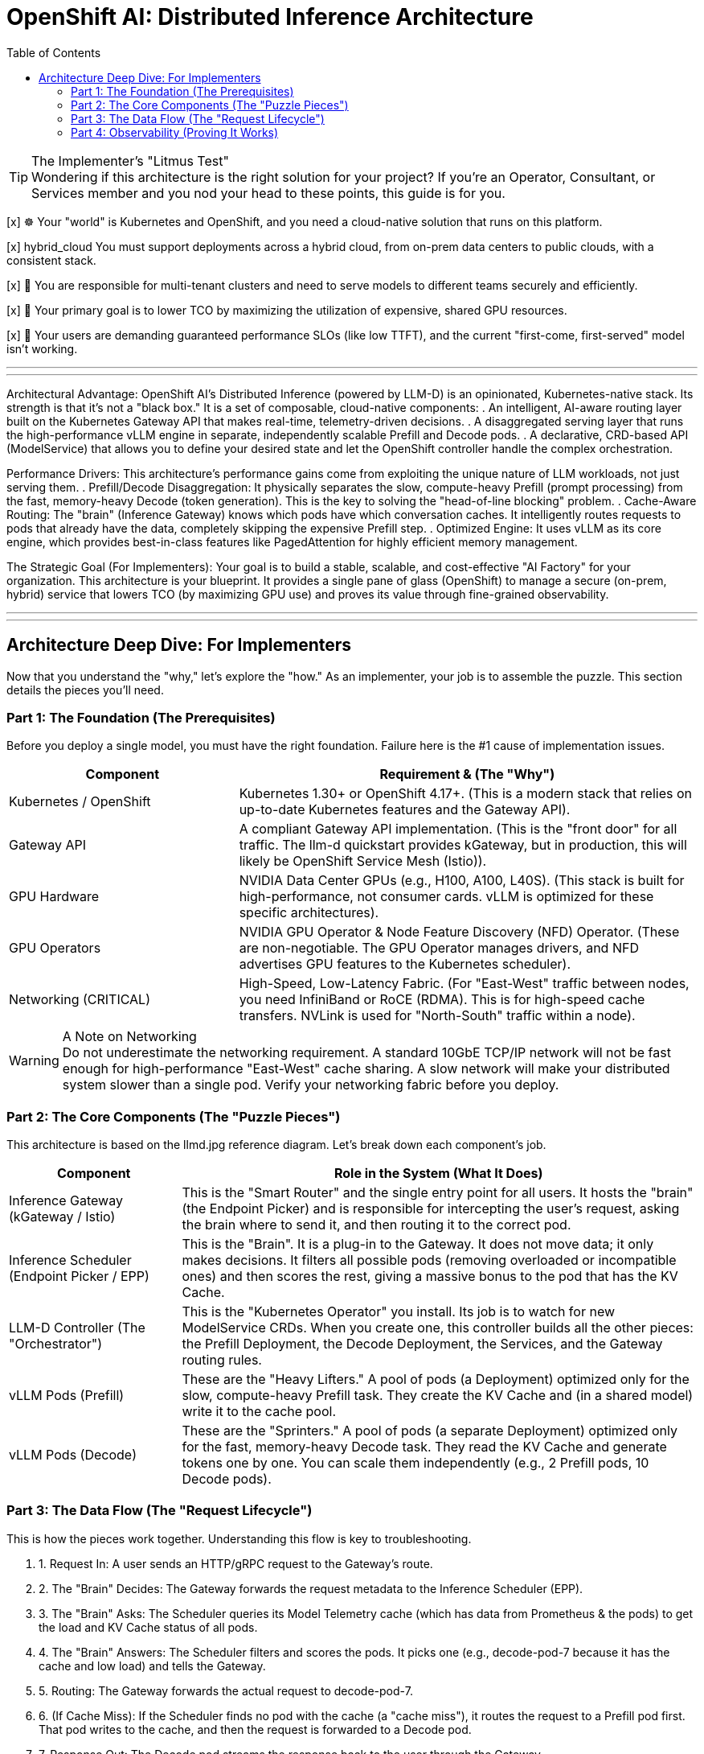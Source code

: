 = OpenShift AI: Distributed Inference Architecture
:toc: left
:icons: font

[TIP.tada] 
.The Implementer's "Litmus Test"

Wondering if this architecture is the right solution for your project? If you're an Operator, Consultant, or Services member and you nod your head to these points, this guide is for you.

[x] ☸️ Your "world" is Kubernetes and OpenShift, and you need a cloud-native solution that runs on this platform.

[x]  hybrid_cloud You must support deployments across a hybrid cloud, from on-prem data centers to public clouds, with a consistent stack.

[x] 🤝 You are responsible for multi-tenant clusters and need to serve models to different teams securely and efficiently.

[x] 💸 Your primary goal is to lower TCO by maximizing the utilization of expensive, shared GPU resources.

[x] 🚀 Your users are demanding guaranteed performance SLOs (like low TTFT), and the current "first-come, first-served" model isn't working.

'''
'''

Architectural Advantage:
OpenShift AI's Distributed Inference (powered by LLM-D) is an opinionated, Kubernetes-native stack. Its strength is that it's not a "black box." It is a set of composable, cloud-native components:
. An intelligent, AI-aware routing layer built on the Kubernetes Gateway API that makes real-time, telemetry-driven decisions.
. A disaggregated serving layer that runs the high-performance vLLM engine in separate, independently scalable Prefill and Decode pods.
. A declarative, CRD-based API (ModelService) that allows you to define your desired state and let the OpenShift controller handle the complex orchestration.

Performance Drivers:
This architecture's performance gains come from exploiting the unique nature of LLM workloads, not just serving them.
. Prefill/Decode Disaggregation: It physically separates the slow, compute-heavy Prefill (prompt processing) from the fast, memory-heavy Decode (token generation). This is the key to solving the "head-of-line blocking" problem.
. Cache-Aware Routing: The "brain" (Inference Gateway) knows which pods have which conversation caches. It intelligently routes requests to pods that already have the data, completely skipping the expensive Prefill step.
. Optimized Engine: It uses vLLM as its core engine, which provides best-in-class features like PagedAttention for highly efficient memory management.

The Strategic Goal (For Implementers):
Your goal is to build a stable, scalable, and cost-effective "AI Factory" for your organization. This architecture is your blueprint. It provides a single pane of glass (OpenShift) to manage a secure (on-prem, hybrid) service that lowers TCO (by maximizing GPU use) and proves its value through fine-grained observability.

'''
'''
[#deep-dive]
== Architecture Deep Dive: For Implementers

Now that you understand the "why," let's explore the "how." As an implementer, your job is to assemble the puzzle. This section details the pieces you'll need.

=== Part 1: The Foundation (The Prerequisites)

Before you deploy a single model, you must have the right foundation. Failure here is the #1 cause of implementation issues.

[cols="1a,2a"]
|===
|Component |Requirement & (The "Why")

|Kubernetes / OpenShift
|Kubernetes 1.30+ or OpenShift 4.17+.
(This is a modern stack that relies on up-to-date Kubernetes features and the Gateway API).

|Gateway API
|A compliant Gateway API implementation.
(This is the "front door" for all traffic. The llm-d quickstart provides kGateway, but in production, this will likely be OpenShift Service Mesh (Istio)).

|GPU Hardware
|NVIDIA Data Center GPUs (e.g., H100, A100, L40S).
(This stack is built for high-performance, not consumer cards. vLLM is optimized for these specific architectures).

|GPU Operators
|NVIDIA GPU Operator & Node Feature Discovery (NFD) Operator.
(These are non-negotiable. The GPU Operator manages drivers, and NFD advertises GPU features to the Kubernetes scheduler).

|Networking (CRITICAL)
|High-Speed, Low-Latency Fabric.
(For "East-West" traffic between nodes, you need InfiniBand or RoCE (RDMA). This is for high-speed cache transfers. NVLink is used for "North-South" traffic within a node).
|===

[WARNING.fire] 
.A Note on Networking

Do not underestimate the networking requirement. A standard 10GbE TCP/IP network will not be fast enough for high-performance "East-West" cache sharing.
A slow network will make your distributed system slower than a single pod. Verify your networking fabric before you deploy.

=== Part 2: The Core Components (The "Puzzle Pieces")

This architecture is based on the llmd.jpg reference diagram. Let's break down each component's job.

[image:https://www.google.com/search?q=https://i.imgur.com/8mJ19vE.jpeg[LLM-D Architecture Diagram,700,align="center"]]

[cols="1a,3a"]
|===
|Component |Role in the System (What It Does)

|Inference Gateway
(kGateway / Istio)
|This is the "Smart Router" and the single entry point for all users. It hosts the "brain" (the Endpoint Picker) and is responsible for intercepting the user's request, asking the brain where to send it, and then routing it to the correct pod.

|Inference Scheduler
(Endpoint Picker / EPP)
|This is the "Brain". It is a plug-in to the Gateway. It does not move data; it only makes decisions. It filters all possible pods (removing overloaded or incompatible ones) and then scores the rest, giving a massive bonus to the pod that has the KV Cache.

|LLM-D Controller
(The "Orchestrator")
|This is the "Kubernetes Operator" you install. Its job is to watch for new ModelService CRDs. When you create one, this controller builds all the other pieces: the Prefill Deployment, the Decode Deployment, the Services, and the Gateway routing rules.

|vLLM Pods (Prefill)
|These are the "Heavy Lifters." A pool of pods (a Deployment) optimized only for the slow, compute-heavy Prefill task. They create the KV Cache and (in a shared model) write it to the cache pool.

|vLLM Pods (Decode)
|These are the "Sprinters." A pool of pods (a separate Deployment) optimized only for the fast, memory-heavy Decode task. They read the KV Cache and generate tokens one by one. You can scale them independently (e.g., 2 Prefill pods, 10 Decode pods).
|===

=== Part 3: The Data Flow (The "Request Lifecycle")

This is how the pieces work together. Understanding this flow is key to troubleshooting.

. 1. Request In: A user sends an HTTP/gRPC request to the Gateway's route.
. 2. The "Brain" Decides: The Gateway forwards the request metadata to the Inference Scheduler (EPP).
. 3. The "Brain" Asks: The Scheduler queries its Model Telemetry cache (which has data from Prometheus & the pods) to get the load and KV Cache status of all pods.
. 4. The "Brain" Answers: The Scheduler filters and scores the pods. It picks one (e.g., decode-pod-7 because it has the cache and low load) and tells the Gateway.
. 5. Routing: The Gateway forwards the actual request to decode-pod-7.
. 6. (If Cache Miss): If the Scheduler finds no pod with the cache (a "cache miss"), it routes the request to a Prefill pod first. That pod writes to the cache, and then the request is forwarded to a Decode pod.
. 7. Response Out: The Decode pod streams the response back to the user through the Gateway.

=== Part 4: Observability (Proving It Works)

As an implementer, you must prove the value. This stack is built for observability.

[NOTE.info] 
.The "Golden Signals" for Implementers

Your job is to connect these metrics (scraped by Prometheus, viewed in Grafana) to the "Why Buy?" value props.

To Prove Performance (SLOs):

vllm_llmd_time_to_first_token_seconds (TTFT): This is your "responsiveness" metric. Your goal is to keep this low and stable.

vllm_llmd_time_per_output_token_seconds (TPOT): This is your "generation speed."

To Prove TCO (Cost Savings):

vllm_llmd_kv_cache_hit_rate: This is your #1 TCO METRIC. A high hit rate (e.g., 90%) means you are skipping the expensive Prefill step 90% of the time. This is a direct measure of your ROI.

vllm_llmd_gpu_utilization_seconds: This proves your GPUs are being used effectively, not sitting idle.
====
